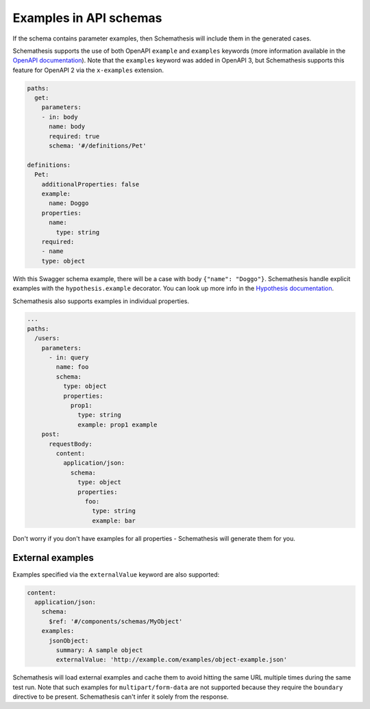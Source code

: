 Examples in API schemas
=======================

If the schema contains parameter examples, then Schemathesis will include them in the generated cases.

Schemathesis supports the use of both OpenAPI ``example`` and ``examples`` keywords (more information available in the `OpenAPI documentation <https://swagger.io/docs/specification/adding-examples/>`_).
Note that the ``examples`` keyword was added in OpenAPI 3, but Schemathesis supports this feature for OpenAPI 2 via the ``x-examples`` extension.

.. code:: yaml

    paths:
      get:
        parameters:
        - in: body
          name: body
          required: true
          schema: '#/definitions/Pet'

    definitions:
      Pet:
        additionalProperties: false
        example:
          name: Doggo
        properties:
          name:
            type: string
        required:
        - name
        type: object


With this Swagger schema example, there will be a case with body ``{"name": "Doggo"}``. Schemathesis handle explicit examples
with the ``hypothesis.example`` decorator. You can look up more info in the `Hypothesis documentation <https://hypothesis.readthedocs.io/en/latest/reproducing.html#providing-explicit-examples>`_.

Schemathesis also supports examples in individual properties.

.. code:: yaml

    ...
    paths:
      /users:
        parameters:
          - in: query
            name: foo
            schema:
              type: object
              properties:
                prop1:
                  type: string
                  example: prop1 example
        post:
          requestBody:
            content:
              application/json:
                schema:
                  type: object
                  properties:
                    foo:
                      type: string
                      example: bar

Don't worry if you don't have examples for all properties - Schemathesis will generate them for you.

External examples
~~~~~~~~~~~~~~~~~

Examples specified via the ``externalValue`` keyword are also supported:

.. code:: yaml

    content:
      application/json:
        schema:
          $ref: '#/components/schemas/MyObject'
        examples:
          jsonObject:
            summary: A sample object
            externalValue: 'http://example.com/examples/object-example.json'

Schemathesis will load external examples and cache them to avoid hitting the same URL multiple times during the same test run.
Note that such examples for ``multipart/form-data`` are not supported because they require the ``boundary`` directive to be present.
Schemathesis can't infer it solely from the response.
